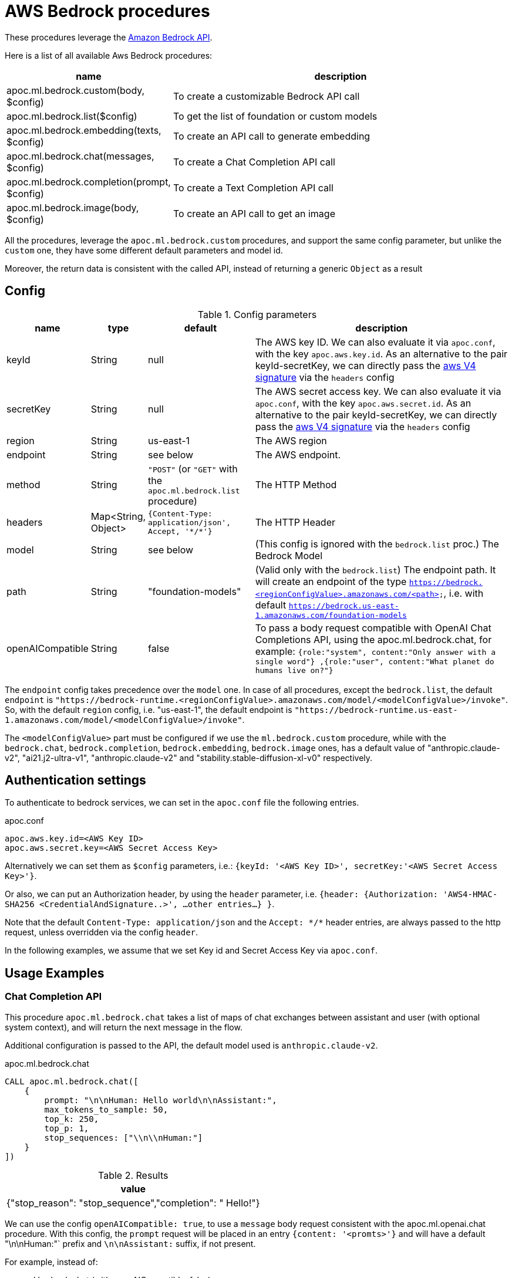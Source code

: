 [[aws-bedrock]]
= AWS Bedrock procedures
:page-custom-canonical: https://neo4j.com/labs/apoc/5/ml/bedrock/


These procedures leverage the https://aws.amazon.com/bedrock/[Amazon Bedrock API].


Here is a list of all available Aws Bedrock procedures:


[opts=header, cols="1, 4", separator="|"]
|===
|name| description
|apoc.ml.bedrock.custom(body, $config)| To create a customizable Bedrock API call
|apoc.ml.bedrock.list($config)| To get the list of foundation or custom models
|apoc.ml.bedrock.embedding(texts, $config)| To create an API call to generate embedding
|apoc.ml.bedrock.chat(messages, $config)| To create a Chat Completion API call
|apoc.ml.bedrock.completion(prompt, $config)| To create a Text Completion API call
|apoc.ml.bedrock.image(body, $config)| To create an API call to get an image
|===

All the procedures, leverage the `apoc.ml.bedrock.custom` procedures,
and support the same config parameter, but unlike the `custom` one,
they have some different default parameters and model id. 

Moreover, the return data is consistent with the called API, 
instead of returning a generic `Object` as a result


== Config 

.Config parameters
[opts=header, cols="1,1,2,5"]
|===
| name | type | default | description
| keyId | String | null | The AWS key ID. We can also evaluate it via `apoc.conf`, with the key `apoc.aws.key.id`. As an alternative to the pair keyId-secretKey, we can directly pass the https://docs.aws.amazon.com/AmazonS3/latest/API/sig-v4-header-based-auth.html[aws V4 signature] via the `headers` config
| secretKey | String | null | The AWS secret access key. We can also evaluate it via `apoc.conf`, with the key `apoc.aws.secret.id`. As an alternative to the pair keyId-secretKey, we can directly pass the https://docs.aws.amazon.com/AmazonS3/latest/API/sig-v4-header-based-auth.html[aws V4 signature] via the `headers` config
| region | String | us-east-1 | The AWS region
| endpoint | String | see below | The AWS endpoint.
| method | String | `"POST"` (or `"GET"` with the `apoc.ml.bedrock.list` procedure) | The HTTP Method
| headers | Map<String, Object> | `{Content-Type: application/json', Accept, '\*/*'}` | The HTTP Header
| model | String | see below | (This config is ignored with the `bedrock.list` proc.) The Bedrock Model 
| path | String | "foundation-models" | (Valid only with the `bedrock.list`) The endpoint path. 
    It will create an endpoint of the type `https://bedrock.<regionConfigValue>.amazonaws.com/<path>`, i.e. with default `https://bedrock.us-east-1.amazonaws.com/foundation-models`
| openAICompatible | String | false | To pass a body request compatible with OpenAI Chat Completions API, using the apoc.ml.bedrock.chat,
    for example: `{role:"system", content:"Only answer with a single word"} ,{role:"user", content:"What planet do humans live on?"}`
|===

The `endpoint` config takes precedence over the `model` one.
In case of all procedures, except the `bedrock.list`, the default `endpoint` is `"https://bedrock-runtime.<regionConfigValue>.amazonaws.com/model/<modelConfigValue>/invoke"`.
So, with the default `region` config, i.e. "us-east-1", the default endpoint is `"https://bedrock-runtime.us-east-1.amazonaws.com/model/<modelConfigValue>/invoke"`.

The `<modelConfigValue>` part must be configured if we use the `ml.bedrock.custom` procedure,
while with the `bedrock.chat`, `bedrock.completion`, `bedrock.embedding`, `bedrock.image` ones,
has a default value of "anthropic.claude-v2", "ai21.j2-ultra-v1", "anthropic.claude-v2" and "stability.stable-diffusion-xl-v0" respectively.



== Authentication settings

To authenticate to bedrock services, we can set in the `apoc.conf` file the following entries.

.apoc.conf
[source,properties]
----
apoc.aws.key.id=<AWS Key ID>
apoc.aws.secret.key=<AWS Secret Access Key>
----

Alternatively we can set them as `$config` parameters, i.e.: `{keyId: '<AWS Key ID>', secretKey:'<AWS Secret Access Key>'}`.

Or also, we can put an Authorization header, by using the `header` parameter, 
i.e. `{header: {Authorization: 'AWS4-HMAC-SHA256 <CredentialAndSignature..>',  ...other entries...} }`.

Note that the default `Content-Type: application/json` and the `Accept: \*/*` header entries,
are always passed to the http request, unless overridden via the config `header`.


In the following examples, 
we assume that we set Key id and Secret Access Key via `apoc.conf`.

== Usage Examples

=== Chat Completion API

This procedure `apoc.ml.bedrock.chat` takes a list of maps of chat exchanges between assistant and user (with optional system context), and will return the next message in the flow.

Additional configuration is passed to the API, the default model used is `anthropic.claude-v2`.

.apoc.ml.bedrock.chat
[source,cypher]
----
CALL apoc.ml.bedrock.chat([
    {
        prompt: "\n\nHuman: Hello world\n\nAssistant:",
        max_tokens_to_sample: 50,
        top_k: 250,
        top_p: 1,
        stop_sequences: ["\\n\\nHuman:"]
    }
])
----

.Results
[opts="header"]
|===
|  value
| {"stop_reason": "stop_sequence","completion": " Hello!"}
|===


We can use the config `openAICompatible: true`, to use a `message` body request consistent with the apoc.ml.openai.chat procedure.
With this config, the `prompt` request will be placed in an entry `{content: '<promts>'}` 
and will have a default "\n\nHuman:"` prefix and `\n\nAssistant:` suffix, if not present.

For example, instead of:

.apoc.ml.bedrock.chat (with openAICompatible: false)
[source,cypher]
----
CALL apoc.ml.bedrock.chat(
    [ {prompt: "\n\nHuman: Hello world\n\nAssistant:",max_tokens_to_sample: 200} ]
)
----

we can execute this query (note that the `role:"system"` entry is optional, it is just to be consistent with the OpenAI body):

.apoc.ml.bedrock.chat (with openAICompatible: true)
[source,cypher]
----
CALL apoc.ml.bedrock.chat([
    {role:"system", content:"Hello world"}
])
----

=== Text Completion API

This procedure `apoc.ml.bedrock.completion` can continue/complete a given text.
Additional configuration is passed to the API, the default model used is `ai21.j2-ultra-v1`.

.apoc.ml.bedrock.completion
[source,cypher]
----
CALL apoc.ml.bedrock.completion('What color is the sky? Answer in one word: ')
----

.Results
[opts="header"]
|===
|  value
a|
[source,json]
----
{
  "id": 1234,
  "completions": [
    {
      "data": {
        "text": "\nBlue",
        "tokens": ["....."]
      },
      "finishReason": {
        "reason": "endoftext"
      }
    }
  ],
  "prompt": {}
}
----
|===


=== Image API

This procedure `apoc.ml.bedrock.completion` can get a base64 image.
Additional configuration is passed to the API, the default model used is `stability.stable-diffusion-xl-v0`.

.apoc.ml.bedrock.image
[source,cypher]
----
CALL apoc.ml.bedrock.image({
    text_prompts: [{text: "picture of a bird", weight: 1.0}],
    cfg_scale: 5,
    seed: 123,
    steps: 70,
    style_preset: "photographic"
})
----

.Results
[opts="header"]
|===
|  base64Image
| "iVBORw0KGgoAAAANSUhEUgAAAgAAAAIACAIAAAB7GkOtAAABjmVYSWZNTQAqAAAACAAGAQAABAAAAAEAAAIAAQEABAAA...."
|===



=== List of models

[source,cypher]
----
CALL apoc.ml.bedrock.list()
----

.Results
[opts="header"]
|===
| modelId                           | modelArn                                                             |modelName                   |providerName  |responseStreamingSupported|customizationsSupported|inferenceTypesSupported|inputModalities  |outputModalities
| "amazon.titan-tg1-large"          |"arn:aws:bedrock:us-east-1::foundation-model/amazon.titan-tg1-large"  |"Titan Text Large"          |"Amazon"      |true                      |["FINE_TUNING"]        |["ON_DEMAND"]          |["TEXT"]         |["TEXT"]        
| "amazon.titan-e1t-medium"         |"arn:aws:bedrock:us-east-1::foundation-model/amazon.titan-e1t-medium" |"Titan Text Embeddings"     |"Amazon"      |null                      |[]                     |["ON_DEMAND"]          |["TEXT"]         |["EMBEDDING"]
| ...       |... |...     |...     |null                      |[]                     |...         |...         |...
|===


== Custom AWS API Call

Via the `apoc.ml.bedrock.custom` we can create a customizable Bedrock API Request, by choosing the HTTP Method, the endpoint, the region and the additional headers.
Useful both for https://docs.aws.amazon.com/bedrock/latest/APIReference/API_runtime_InvokeModel.html[invoke a model], 
in the case the response is incompatible with the previous procedures, and to use any other Bedrock API.

For example, we can call the https://docs.aws.amazon.com/bedrock/latest/APIReference/API_GetModelInvocationLoggingConfiguration.html[GetModelInvocationLoggingConfiguration API]
by executing the following query (note that the `body` parameter is null, since the API does not have a request body.):

[source,cypher]
----
CALL apoc.ml.bedrock.custom(null,{
    endpoint: "https://bedrock.us-east-1.amazonaws.com/logging/modelinvocations",
    method: "GET"
})
----

.Results
[opts="header"]
|===
| value
| `{ "loggingConfig": {"cloudWatchConfig": { ... }}}`
|===
